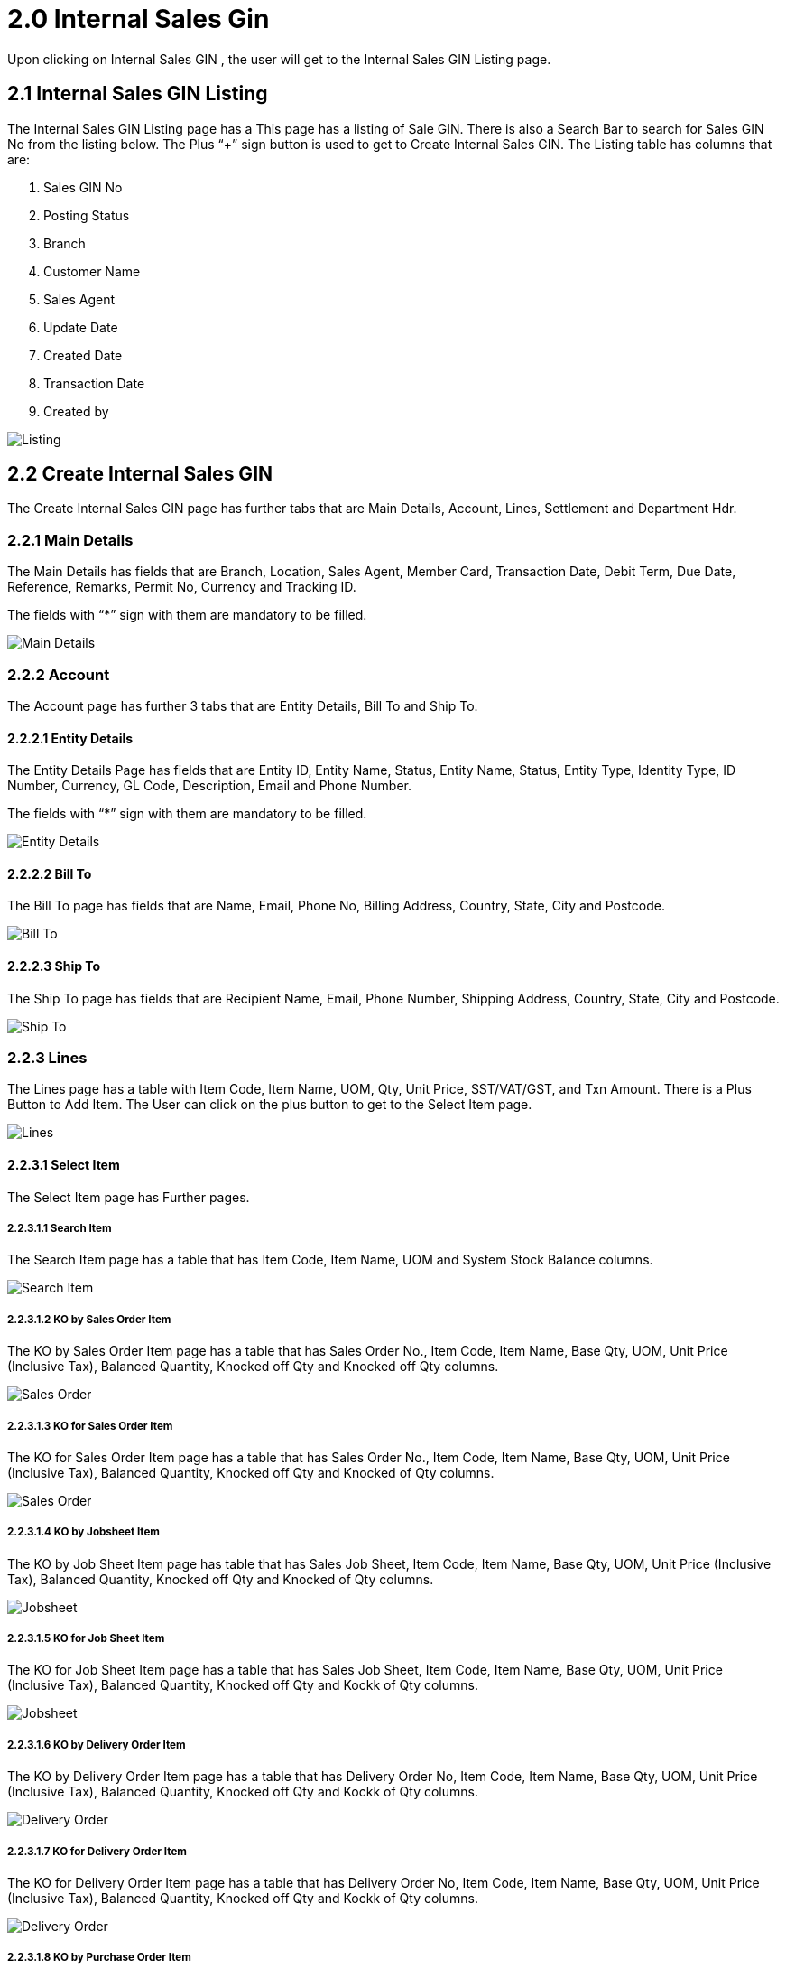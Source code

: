 [#h3_internal_sales_good_issue_note_applet_introduction]
= 2.0 Internal Sales Gin 

Upon clicking on Internal Sales GIN , the user will get to the Internal Sales GIN Listing page.

== 2.1 Internal Sales GIN Listing

The Internal Sales GIN Listing page has a This page has a listing of Sale GIN. There is also a Search Bar to search for Sales GIN No from the listing below. The Plus “+” sign button is used to get to Create Internal Sales GIN. The Listing table has columns that are:

a. Sales GIN No
b. Posting Status
c. Branch
d. Customer Name
e. Sales Agent 
f. Update Date
g. Created Date
h. Transaction Date
i. Created by

image::InternalSalesGINListing.png[Listing, align = "center"]

== 2.2 Create Internal Sales GIN 

The Create Internal Sales GIN page has further tabs that are Main Details, Account, Lines, Settlement and Department Hdr.

=== 2.2.1 Main Details

The Main Details has fields that are Branch, Location, Sales Agent, Member Card, Transaction Date, Debit Term, Due Date, Reference, Remarks, Permit No, Currency and Tracking ID.

The fields with “*” sign with them are mandatory to be filled.

image::CreateInternalSalesGIN-MainDetails.png[Main Details, align = "center"]

=== 2.2.2 Account

The Account page has further 3 tabs that are Entity Details, Bill To and Ship To. 

==== 2.2.2.1 Entity Details

The Entity Details Page has fields that are Entity ID, Entity Name, Status, Entity Name, Status, Entity Type, Identity Type, ID Number, Currency, GL Code, Description, Email and Phone Number. 

The fields with “*” sign with them are mandatory to be filled.

image::CreateInternalSalesGIN-Account-EntityDetails.png[Entity Details, align = "center"]

==== 2.2.2.2 Bill To

The Bill To  page has fields that are Name, Email, Phone No, Billing Address, Country, State, City and Postcode.

image::CreateInternalSalesGIN-Account-BillTo.png[Bill To, align = "center"]

==== 2.2.2.3 Ship To

The Ship To page has fields that are Recipient Name, Email, Phone Number, Shipping Address, Country, State, City and Postcode.

image::CreateInternalSalesGIN-Account-ShipTo.png[Ship To, align = "center"]

=== 2.2.3 Lines

The Lines page has a table with Item Code, Item Name, UOM, Qty, Unit Price, SST/VAT/GST,  and Txn Amount. There is a Plus Button to Add Item. The User can click on the plus button to get to the Select Item page. 

image::CreateInternalSalesGIN-Lines.png[Lines, align = "center"]

==== 2.2.3.1 Select Item

The Select Item page has Further pages.

===== 2.2.3.1.1 Search Item

The Search Item page has a table that has Item Code, Item Name, UOM and System Stock Balance columns.

image::CreateInternalSalesGIN-Lines-SelectItem-SearchItem.png[Search Item, align = "center"]

===== 2.2.3.1.2 KO by Sales Order Item

The KO by Sales Order Item  page has a table that has Sales Order No., Item Code, Item Name, Base Qty, UOM, Unit Price (Inclusive Tax), Balanced Quantity, Knocked off Qty and Knocked off Qty columns.

image::CreateInternalSalesGIN-Lines-SelectItem-KObySalesOrderItem.png[Sales Order, align = "center"]

===== 2.2.3.1.3 KO for Sales Order Item

The KO for Sales Order Item  page has a table that has Sales Order No., Item Code, Item Name, Base Qty, UOM, Unit Price (Inclusive Tax), Balanced Quantity, Knocked off Qty and  Knocked of Qty columns.

image::CreateInternalSalesGIN-Lines-SelectItem-KOForSalesOrderItem.png[Sales Order, align = "center"]

===== 2.2.3.1.4 KO by Jobsheet Item

The KO by Job Sheet Item  page has table that has Sales Job Sheet, Item Code, Item Name, Base Qty, UOM, Unit Price (Inclusive Tax), Balanced Quantity, Knocked off Qty and  Knocked of Qty columns.

image::CreateInternalSalesGIN-Lines-SelectItem-KObyJobsheetItem.png[Jobsheet, align = "center"]

===== 2.2.3.1.5 KO for Job Sheet Item

The KO for Job Sheet Item  page has a table that has Sales Job Sheet, Item Code, Item Name, Base Qty, UOM, Unit Price (Inclusive Tax), Balanced Quantity, Knocked off Qty and  Kockk of Qty columns.

image::CreateInternalSalesGIN-Lines-SelectItem-KOForJobsheetItem.png[Jobsheet, align = "center"]

===== 2.2.3.1.6 KO by Delivery Order Item

The KO by Delivery Order Item page has a table that has Delivery Order No, Item Code, Item Name, Base Qty, UOM, Unit Price (Inclusive Tax), Balanced Quantity, Knocked off Qty and  Kockk of Qty columns.

image::CreateInternalSalesGIN-Lines-SelectItem-KObyDeliveryOrderItem.png[Delivery Order, align = "center"]

===== 2.2.3.1.7 KO for Delivery Order Item

The KO for Delivery Order Item page has a table that has Delivery Order No, Item Code, Item Name, Base Qty, UOM, Unit Price (Inclusive Tax), Balanced Quantity, Knocked off Qty and  Kockk of Qty columns.

image::CreateInternalSalesGIN-Lines-SelectItem-KOforDeliveryOrderItem.png[Delivery Order, align = "center"]

===== 2.2.3.1.8 KO by Purchase Order Item

The KO by Purchase Order Item page has a table that has Purchase Order No, Item Code, Item Name, Base Qty, UOM, Unit Price (Inclusive Tax), Balanced Quantity, Knocked off Qty and  Kockk of Qty columns.

image::CreateInternalSalesGIN-Lines-SelectItem-KObyPurchaseOrderItem.png[Purchase Order, align = "center"]

===== 2.2.3.1.9 KO for Purchase Order Item

The KO for Purchase Order Item page has a table that has Purchase Order No, Item Code, Item Name, Base Qty, UOM, Unit Price (Inclusive Tax), Balanced Quantity, Knocked off Qty and  Kockk of Qty columns.

image::CreateInternalSalesGIN-Lines-SelectItem-KOforPurchaseOrderItem.png[Purchase Order, align = "center"]

===== 2.2.3.1.10 KO by Purchase Requisition Item

The KO by Purchase Requisition Item page has table that has Purchase Requisition No, Item Code, Item Name, Base Qty, UOM, Unit Price (Inclusive Tax), Balanced Quantity, Knocked off Qty and  Kockk of Qty columns.

image::CreateInternalSalesGIN-Lines-SelectItem-KObyPurchaseRequisitionItem.png[Purchase Requisition Item, align = "center"]

===== 2.2.3.1.11 KO for Purchase Requisition Item

The KO for Purchase Requisition Item page has table that has Purchase Requisition No, Item Code, Item Name, Base Qty, UOM, Unit Price (Inclusive Tax), Balanced Quantity, Knocked off Qty and  Kockk of Qty columns.

image::CreateInternalSalesGIN-Lines-SelectItem-KOforPurchaseRequisitionItem.png[Purchase Requisition Item, align = "center"]

===== 2.2.3.1.12 KO by Purchase Quotation Item

The KO by Purchase Quotation Item page has table that has Purchase Quotation No, Item Code, Item Name, Base Qty, UOM, Unit Price (Inclusive Tax), Balanced Quantity, Knocked off Qty and  Kockk of Qty columns.

image::CreateInternalSalesGIN-Lines-SelectItem-KObyPurchaseQuotationItem.png[Purchase Quotation Item, align = "center"]

===== 2.2.3.1.13 KO for Purchase Quotation Item

The KO by Purchase Quotation Item page has table that has Purchase Quotation No, Item Code, Item Name, Base Qty, UOM, Unit Price (Inclusive Tax), Balanced Quantity, Knocked off Qty and  Kockk of Qty columns.

image::CreateInternalSalesGIN-Lines-SelectItem-KOforPurchaseQuotationItem.png[Purchase Quotation Item, align = "center"]

===== 2.2.3.1.14 KO by Purchase Invoice Item

The KO by Purchase Invoice Item page has table that has Purchase Invoice No, Item Code, Item Name, Base Qty, UOM, Unit Price (Inclusive Tax), Balanced Quantity, Knocked off Qty and  Kockk of Qty columns.

image::CreateInternalSalesGIN-Lines-SelectItem-KObyPurchaseInvoiceItem.png[Purchase Invoice Item, align = "center"]

===== 2.2.3.1.15 KO for Purchase Invoice Item

The KO by Purchase Invoice Item page has table that has Purchase Invoice No, Item Code, Item Name, Base Qty, UOM, Unit Price (Inclusive Tax), Balanced Quantity, Knocked off Qty and  Kockk of Qty columns.

image::CreateInternalSalesGIN-Lines-SelectItem-KOforPurchaseInvoiceItem.png[Purchase Invoice Item, align = "center"]

=== 2.2.4 Settlement

The Settlement page of the Create Internal GIN tab has a table with Date, Amount, Details and Remarks Columns. The plus sign button can used to Add Settlement.

image::CreateInternalSalesGIN-Settlement.png[Settlement, align = "center"]

==== 2.2.4.1 Add Settlement

The Add Settlement page has a dropdown of Settlement Methods and an Add button on top right to add the settlement methods.

image::CreateInternalSalesGIN-Settlement-AddSettlement.png[Add Settlement, align = "center"]

==== 2.2.4.2 Department Hdr

The Department hdr page has Segment, G/L Dimension, Profit Centre and Project dropdowns.

image::CreateInternalSalesGIN-DepartmentHdr.png[Department Hdr, align = "center"]

== 2.3 Edit Internal Sales GIN 

The User can get to the Edit Internal Sales GIN page by clicking on any of the listings.

=== 2.3.1 Main Details

The Main Details has fields that are Document Type Doc No (Tenant), Doc No (Company),  Doc No (Branch), Branch, Location, Sales Agent, Member Card, Transaction Date, Credit Term, Due Date, Reference, Remarks, Permit No, Currency, Customer and Tracking ID.

The fields with “*” sign with them are mandatory to be filled.

image::EditInternalSalesGIN-MainDetails[Main Details, align = "center"]

=== 2.3.2 Account

The Account page has further 3 tabs that are Entity Details, Bill To and Ship To. 

==== 2.3.2.1 Entity Details

The Entity Details Page has fields that are Entity ID, Entity Name, Status, Entity Name, Status, Entity Type, Identity Type, ID Number, Currency, GL Code, Description, Email and Phone Number. 

The fields with “*” sign with them are mandatory to be filled.

image::EditInternalSalesGIN-Account-EntityDetails.png[Entity Details, align = "center"]

==== 2.3.2.2 Bill To

The Bill To  page has fields that are Name, Email, Phone No, Billing Address, Country, State, City and Postcode.

image::EditInternalSalesGIN-Account-BillTo.png[Bill To, align = "center"]

==== 2.3.2.3 Ship To

The Ship To page has fields that are Recipient Name, Email, Phone Number, Shipping Address, Country, State, City and Postcode.

image::EditInternalSalesGIN-Account-ShipTo.png[Ship To, align = "center"]

=== 2.3.3 Lines

The Lines page has a table with Item Code, Item Name, UOM, Qty, Unit Price, SST/VAT/GST,  and Txn Amount. There is a Plus Button to Add Item. The User can click on the plus button to get to the Select Item page. 

image::EditInternalSalesGIN-Lines.png[Lines, align = "center"]

==== 2.3.3.1 Edit Item

The user can get to the Edit Item page by clicking on any Item in the listing.

===== 2.3.3.1.1 Item Details

The Item Details page has further tabs that are Main Details, Delivery Instruction and Department. 

====== 2.3.3.1.1.1 Main Details

The Main Details page has fields that include details that are Item Code, Item Name, UOM, Pricing Scheme, Unit Price (Exclusive and Inclusive of tax), Unit Discount, Quantity Base, Quantity by UOM, UOM to Base Ratio, Unit Price STD by UOM (Exclusive and Inclusive of tax), Unit Price Net by UOM (Exclusive of Tax), Unit Price Transaction by UOM (Inclusive of tax), Unit Price Net (Exclusive of tax), STD Amount (Unit Price and Quantity), Discount Amount (Exclusive of tax), Amount Net (Exclusive of tax), SST Code, SST/GST,VAT, Tax Amount, Tariff Codes, WHT Code, WHT, WHT Amount, Unit Price Transaction (Inclusive of tax), Txn Amount, Remarks.

There is a Delete Button at the very bottom to delete the information added.

image::EditInternalSalesGIN-Lines-EditItem-ItemDetails-MainDetails.png[Main Details, align = "center"]

====== 2.3.3.1.1.2 Delivery Instruction

The Delivery Instruction page has fields that are Instructions and Delivery Date and Delivery Message Card that has From, To and Message fields. 

There are 2 options for  Users that are to Copy from Entity Name and Copy from Recipient Name.

There is a Delete Button at the very bottom to delete the information added.

image::EditInternalSalesGIN-Lines-EditItem-ItemDetails-DeliveryInstruction.png[Delivery Instruction, align = "center"]

====== 2.3.3.1.1.3 Department

The Department page has fields that are Segment, G/L Dimension, Profit Centre, and Project.

image::EditInternalSalesGIN-Lines-EditItem-ItemDetails-Department.png[Department, align = "center"]

====== 2.3.3.1.1.4 Doc Link

The Doc Link tab has 2 pages that are To and From

image::EditInternalSalesGIN-Lines-EditItem-ItemDetails-DocLinkTo_From[Doc Link To From, align = "center"]

====== 2.3.3.1.5 Delivery Details

The Delivery Details tab has a search bar and table with Trip No. Driver Name, Vehicle Number, Job Start Date, Job End Date, Delivery Status, Recipient Name and Quantity columns.

image::EditInternalSalesGIN-DeliveryDetails.png[Delivery Details, align = "center"]

==== 2.3.3.1.6 Costing Details

The Costing Details page has tables with Company Code, Location Code, Qty, Moving Average Unit Cost, FIFO Unit Cost, Manual Unit Cost, Last Purchase Unit Cost.

There is also a Delete Button at the very bottom to delete the details.

image::EditInternalSalesGIN-CostingDetails.png[Costing Details, align = "center"]

===== 2.3.3.1.7 Pricing Details

The Pricing Scheme page has a table that has Pricing Schema Code, Pricing Schema Name, Unit Price and Modified Date.

There is also a Delete Button at the very bottom to delete the details.

image::EditInternalSalesGIN-PricingDetails.png[Pricing Details, align = "center"]

====== 2.3.3.1.8 Edit Pricing Details

The user can get to the Edit Pricing Detail page by clicking any of the Pricing Schema. The Edit Pricing Details page has fields that are Pricing Schema Code, Pricing Schema Name, Sales Unit Price (Inclusive of Tax), Sales Unit Price Tax Amt, Sales Min Price (Inclusive of tax), Sales Min Price Tax Amount, Sales Max Price (Inclusive of tax), Sales Max Price Tax Amount, Sales Unit Price Before Discount (Inclusive of Tax), Sales Unit Price Before Discount, Purchase Unit Price Tax Amount, Purchase Minimum Price (Inclusive of Tax), Purchase Minimum Price Tax Amount, Purchase Maximum Price (Inclusive of Tax), Purchase Maximum Price Tax Amount, 

image::EditInternalSalesGIN-PricingDetails-EditPricingDetails.png[Pricing Details, align = "center"]

===== 2.3.3.1.8 Issue Link

The Issue Link page has tables with Project, Issue Number, Issue Summary, Issue Description, Assignee, Created Date, Resolved Date and Status.

There is a search bar at the top to search for project listings below.

There is a Delete button at very bottom to delete the info added. 

image::EditInternalSalesGIN-IssueLink.png[Issue Link, align = "center"]

====== 2.3.3.1.9 Edit Issue

The Edit Issue page has Issue Number and Summary and further tabs that are Details, Planning, Attachment, Comment, Subtasks, Linked Issues, Worklogs  and Activity. 

There is a save button on top right to save the data filled.

image::EditInternalSalesGIN-IssueLink-EditIssueLink.png[Edit Issue Link, align = "center"]

====== 2.3.3.1.9.1 Details

The Details page has fields that are Project, Issue Type, Assignee, Reporter, Summary, Description, Parent and Created Date.

image::EditLineItem-IssueLink-EditIssue-Details.png[Details, align = "center"]

====== 2.3.3.1.9.2 Planning

The Planning page has field that are Target Start Date, Target End Date, Actual Start Date, Actual End Date, Calculated Start Date, Calculated End Date, Baseline Start Date, Baseline End Date, , Billing Currency, Billing Amount, Cost Currency, Cost Amount, Story Point, Manday Target, Manday Actual, Manday Allocated,and Manday Billing.

image::EditLineItem-IssueLink-EditIssue-Planning.png[Planning, align = "center"]

====== 2.3.3.1.9.3 Attachment

The Attachment page has the option to Upload File or user can drag and drop the file.

image::EditLineItem-IssueLink-EditIssue-Attachment.png[Attachment, align = "center"]

====== 2.3.3.1.9.4 Comment

The Comment page has a table with User Name, Comments and Date. The plus sign button can be used to add comments. 

image::EditLineItem-IssueLink-EditIssue-Comment.png[Comment, align = "center"]

====== 2.3.3.1.9.5 Subtasks

The Subtasks page has a table with Issue Type, Issue Number, Summary Description, Assignee, Priority Due and  Date Status. he plus sign button can be used to add tasks.

image::EditLineItem-IssueLink-EditIssue-Subtask.png[Subtask, align = "center"]

====== 2.3.3.1.9.6 Linked Issues

The Linked Issue page has a table that has Project,  Issue Type, Issue Number, Summary Description, Assignee, Priority Due and  Date Status. The plus sign button can be used to add Issue.

image::EditLineItem-IssueLink-EditIssue-LinkedIssue.png[Linked Issue, align = "center"]

====== 2.3.3.1.9.7 Worklogs

The Worklog page has a table with Date, Name, Time Spent and Description columns. The plus sign button can be used to add log work.

image::EditLineItem-IssueLink-EditIssue-Worklogs.png[Worklog, align = "center"]

====== 2.3.3.1.9.8 Log Time

The Add worklog page has fields that are Activity Type, Duration and Description.

image::EditLineItem-IssueLink-EditIssue-Worklogs-LogTime.png[Log Time, align = "center"]

====== 2.3.3.1.9.9 Activity

The Activity page has a search bar to search for activity in the table below. The table has Date, User and Activity columns. 

image::EditLineItem-IssueLink-EditIssue-Activity.png[Activity, align = "center"]

===== 2.3.3.2 Settlement

The Settlement page of Create Internal Sales GIN tab has a table with Date, Amount, Details and Remarks Columns. The plus sign button can be used to Add Settlement.

image::EditInternalSalesGIN-Settlement.png[Settlement, align = "center"]

===== 2.3.3.2.1 Add Settlement

The Add Settlement page has a dropdown of Settlement Methods and an Add button on top right to add the settlement methods.

image::EditInternalSalesGIN-Settlement-AddSettlement.png[Add Settlement, align = "center"]

==== 2.3.3.3 Department Hdr

The Department hdr page has Segment, G/L Dimension, Profit Centre and Project dropdowns.

image::EditLineItem-ItemDetails-Department.png[Department, align = "center"]

==== 2.3.3.4 Contra

In the Contra tab, there is a plus button to “Select Document ” and a table that has Server Doc Type, Doc Number, Branch, Status, Date and Amount Contra.

image::EditInternalSalesGIN-Contra.png[Contra, align = "center"]

===== 2.3.3.4.1 Add Contra

The Add Contra page has fields that are Doc No, Branch, Server Doc Tpe, Doc Date, Transaction Date and Contra Amount.

There is an Add button on top right to add contra.

image::EditInternalSalesGIN-Contra-AddDocument-AddContra.png[Add Contra, align = "center"]

==== 2.3.3.5 Doc Link

The Doc Link tab has 2 pages that are To and From.

===== 2.3.3.5.1 Copied From & Copied To

The To and From pages have tables that has Doc No, Branch, Server Doc Type, Status, and Date columns.

image::EditInternalSalesGIN-DocLink-CopiedTo-CopiedFrom.png[Copied To From, align = "center"]

==== 2.3.3.6 Attachments

The Attachment page has a table with File Name, Siza, Updated Date, Updated By and Actions columns. There is a plus sign button to get to the Attachment page. 

image::EditInternalSalesGIN-Attachment.png[Attachment, align = "center"]

===== 2.3.3.6.1 Add Attachment

The Add Attachment page has the option to Upload File or user can drag and drop the file. 

image::EditInternalSalesGIN-Attachment-AddAttachment.png[Add Attachment, align = "center"]

==== 2.3.3.7 Export

The Export page has a dropdown of Printable format and Button to Export file as PDF. 

image::EditInternalSalesGIN-Export.png[Export, align = "center"]


